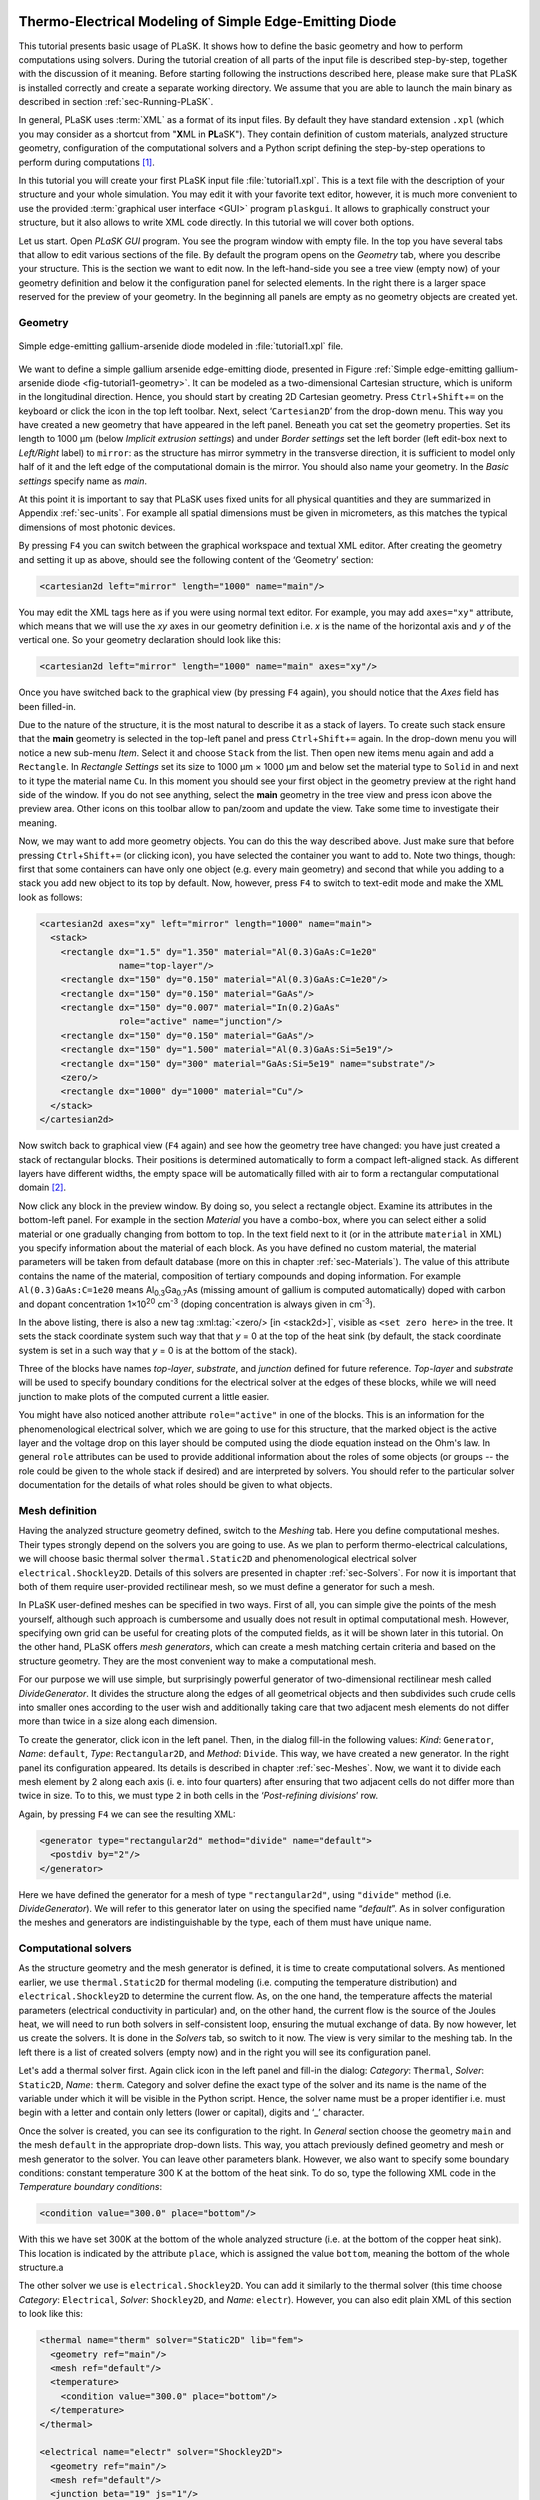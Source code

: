 .. _sec-Thermo-electrical-modeling-of-simple-ee-laser:

Thermo-Electrical Modeling of Simple Edge-Emitting Diode
--------------------------------------------------------

This tutorial presents basic usage of PLaSK. It shows how to define the basic geometry and how to perform computations using solvers. During the tutorial creation of all parts of the input file is described step-by-step, together with the discussion of it meaning. Before starting following the instructions described here, please make sure that PLaSK is installed correctly and create a separate working directory. We assume that you are able to launch the main binary as described in section :ref:`sec-Running-PLaSK`.

In general, PLaSK uses :term:`XML` as a format of its input files. By default they have standard extension ``.xpl`` (which you may consider as a shortcut from "**X**\ ML in **PL**\ aSK"). They contain definition of custom materials, analyzed structure geometry, configuration of the computational solvers and a Python script defining the step-by-step operations to perform during computations [#run-py-file]_.

In  this tutorial you will create your first PLaSK input file :file:`tutorial1.xpl`. This is a text file with the description of your structure and your whole simulation. You may edit it with your favorite text editor, however, it is much more convenient to use the provided :term:`graphical user interface <GUI>` program ``plaskgui``. It allows to graphically construct your structure, but it also allows to write XML code directly. In this tutorial we will cover both options.

Let us start. Open *PLaSK GUI* program. You see the program window with empty file. In the top you have several tabs that allow to edit various sections of the file. By default the program opens on the *Geometry* tab, where you describe your structure. This is the section we want to edit now. In the left-hand-side you see a tree view (empty now) of your geometry definition and below it the configuration panel for selected elements. In the right there is a larger space reserved for the preview of your geometry. In the beginning all panels are empty as no geometry objects are created yet.


Geometry
^^^^^^^^

.. _fig-tutorial1-geometry:
.. figure:: tutorial1-geometry.*
   :scale: 120%
   :align: center

   Simple edge-emitting gallium-arsenide diode modeled in :file:`tutorial1.xpl` file.

We want to define a simple gallium arsenide edge-emitting diode, presented in Figure :ref:`Simple edge-emitting gallium-arsenide diode <fig-tutorial1-geometry>`. It can be modeled as a two-dimensional Cartesian structure, which is uniform in the longitudinal direction. Hence, you should start by creating 2D Cartesian geometry. Press ``Ctrl``\ +\ ``Shift``\ +\ ``=`` on the keyboard or click the |list-add| icon in the top left toolbar. Next, select ‘\ ``Cartesian2D``\’  from the drop-down menu. This way you have created a new geometry that have appeared in the left panel. Beneath you cat set the geometry properties. Set its length to 1000 µm (below *Implicit extrusion settings*) and under *Border settings* set the left border (left edit-box next to *Left/Right* label) to ``mirror``: as the structure has mirror symmetry in the transverse direction, it is sufficient to model only half of it and the left edge of the computational domain is the mirror. You should also name your geometry. In the *Basic settings* specify name as *main*.

At this point it is important to say that PLaSK uses fixed units for all physical quantities and they are summarized in Appendix :ref:`sec-units`. For example all spatial dimensions must be given in micrometers, as this matches the typical dimensions of most photonic devices.

By pressing ``F4`` you can switch between the graphical workspace and textual XML editor. After creating the geometry and setting it up as above, should see the following content of the ‘Geometry’ section:

.. code-block:: xml

   <cartesian2d left="mirror" length="1000" name="main"/>

You may edit the XML tags here as if you were using normal text editor. For example, you may add ``axes="xy"`` attribute, which means that we will use the *xy* axes in our geometry definition i.e. *x* is the name of the horizontal axis and *y* of the vertical one. So your geometry declaration should look like this:

.. code-block:: xml

   <cartesian2d left="mirror" length="1000" name="main" axes="xy"/>

Once you have switched back to the graphical view (by pressing ``F4`` again), you should notice that the *Axes* field has been filled-in.

Due to the nature of the structure, it is the most natural to describe it as a stack of layers. To create such stack ensure that the **main** geometry is selected in the top-left panel and press ``Ctrl``\ +\ ``Shift``\ +\ ``=`` again. In the drop-down menu you will notice a new sub-menu *Item*. Select it and choose ``Stack`` from the list. Then open new items menu again and add a ``Rectangle``. In *Rectangle Settings* set its size to 1000 µm × 1000 µm and below set the material type to ``Solid`` in and next to it type the material name ``Cu``. In this moment you should see your first object in the geometry preview at the right hand side of the window. If you do not see anything, select the **main** geometry in the tree view and press |applications-graphics| icon above the preview area. Other icons on this toolbar allow to pan/zoom and update the view. Take some time to investigate their meaning.

Now, we may want to add more geometry objects. You can do this the way described above. Just make sure that before pressing ``Ctrl``\ +\ ``Shift``\ +\ ``=`` (or clicking |list-add| icon), you have selected the container you want to add to. Note two things, though: first that some containers can have only one object (e.g. every main geometry) and second that while you adding to a stack you add new object to its top by default. Now, however, press ``F4`` to switch to text-edit mode and make the XML look as follows:

.. code-block:: xml

   <cartesian2d axes="xy" left="mirror" length="1000" name="main">
     <stack>
       <rectangle dx="1.5" dy="1.350" material="Al(0.3)GaAs:C=1e20"
                  name="top-layer"/>
       <rectangle dx="150" dy="0.150" material="Al(0.3)GaAs:C=1e20"/>
       <rectangle dx="150" dy="0.150" material="GaAs"/>
       <rectangle dx="150" dy="0.007" material="In(0.2)GaAs"
                  role="active" name="junction"/>
       <rectangle dx="150" dy="0.150" material="GaAs"/>
       <rectangle dx="150" dy="1.500" material="Al(0.3)GaAs:Si=5e19"/>
       <rectangle dx="150" dy="300" material="GaAs:Si=5e19" name="substrate"/>
       <zero/>
       <rectangle dx="1000" dy="1000" material="Cu"/>
     </stack>
   </cartesian2d>

Now switch back to graphical view (``F4`` again) and see how the geometry tree have changed: you have just created a stack of rectangular blocks. Their positions is determined automatically to form a compact left-aligned stack. As different layers have different widths, the empty space will be automatically filled with air to form a rectangular computational domain [#rect-mesh-skip-empty]_.

Now click any block in the preview window. By doing so, you select a rectangle object. Examine its attributes in the bottom-left panel. For example in the section *Material* you have a combo-box, where you can select either a solid material or one gradually changing from bottom to top. In the text field next to it (or in the attribute ``material`` in XML) you specify information about the material of each block. As you have defined no custom material, the material parameters will be taken from default database (more on this in chapter :ref:`sec-Materials`). The value of this attribute contains the name of the material, composition of tertiary compounds and doping information. For example ``Al(0.3)GaAs:C=1e20`` means Al\ :sub:`0.3`\ Ga\ :sub:`0.7`\ As (missing amount of gallium is computed automatically) doped with carbon and dopant concentration 1×10\ :sup:`20` cm\ :sup:`-3` (doping concentration is always given in cm\ :sup:`-3`).

In the above listing, there is also a new tag :xml:tag:`<zero/> [in <stack2d>]`, visible as ``<set zero here>`` in the tree. It sets the stack coordinate system such way that that *y* = 0 at the top of the heat sink (by default, the stack coordinate system is set in a such way that *y* = 0 is at the bottom of the stack).

Three of the blocks have names *top-layer*, *substrate*, and *junction* defined for future reference. *Top-layer* and *substrate* will be used to specify boundary conditions for the electrical solver at the edges of these blocks, while we will need junction to make plots of the computed current a little easier.

You might have also noticed another attribute ``role="active"`` in one of the blocks. This is an information for the phenomenological electrical solver, which we are going to use for this structure, that the marked object is the active layer and the voltage drop on this layer should be computed using the diode equation instead on the Ohm's law. In general ``role`` attributes can be used to provide additional information about the roles of some objects (or groups -- the role could be given to the whole stack if desired) and are interpreted by solvers. You should refer to the particular solver documentation for the details of what roles should be given to what objects.



Mesh definition
^^^^^^^^^^^^^^^

Having the analyzed structure geometry defined, switch to the *Meshing* tab. Here you define computational meshes. Their types strongly depend on the solvers you are going to use. As we plan to perform thermo-electrical calculations, we will choose basic thermal solver ``thermal.Static2D`` and phenomenological electrical solver ``electrical.Shockley2D``. Details of this solvers are presented in chapter :ref:`sec-Solvers`. For now it is important that both of them require user-provided rectilinear mesh, so we must define a generator for such a mesh.

In PLaSK user-defined meshes can be specified in two ways. First of all, you can simple give the points of the mesh yourself, although such approach is cumbersome and usually does not result in optimal computational mesh. However, specifying own grid can be useful for creating plots of the computed fields, as it will be shown later in this tutorial. On the other hand, PLaSK offers *mesh generators*, which can create a mesh matching certain criteria and based on the structure geometry. They are the most convenient way to make a computational mesh.

For our purpose we will use simple, but surprisingly powerful generator of two-dimensional rectilinear mesh called *DivideGenerator*. It divides the structure along the edges of all geometrical objects and then subdivides such crude cells into smaller ones according to the user wish and additionally taking care that two adjacent mesh elements do not differ more than twice in a size along each dimension.

To create the generator, click |list-add| icon in the left panel. Then, in the dialog fill-in the following values: *Kind*: ``Generator``, *Name*: ``default``, *Type*: ``Rectangular2D``, and *Method*: ``Divide``. This way, we have created a new generator. In the right panel its configuration appeared. Its details is described in chapter :ref:`sec-Meshes`. Now, we want it to divide each mesh  element by 2 along each axis (i. e. into four quarters) after ensuring that two adjacent cells do not differ more than twice in size. To to this, we must type ``2`` in both cells in the ‘*Post-refining divisions*’ row.

Again, by pressing ``F4`` we can see the resulting XML:

.. code-block:: xml

   <generator type="rectangular2d" method="divide" name="default">
     <postdiv by="2"/>
   </generator>

Here we have defined the generator for a mesh of type ``"rectangular2d"``, using ``"divide"`` method (i.e. *DivideGenerator*). We will refer to this generator later on using the specified name “*default*”. As in solver configuration the meshes and generators are indistinguishable by the type, each of them must have unique name.


Computational solvers
^^^^^^^^^^^^^^^^^^^^^

As the structure geometry and the mesh generator is defined, it is time to create computational solvers. As mentioned earlier, we use ``thermal.Static2D`` for thermal modeling (i.e. computing the temperature distribution) and ``electrical.Shockley2D`` to determine the current flow. As, on the one hand, the temperature affects the material parameters (electrical conductivity in particular) and, on the other hand, the current flow is the source of the Joules heat, we will need to run both solvers in self-consistent loop, ensuring the mutual exchange of data. By now however, let us create the solvers. It is done in the *Solvers* tab, so switch to it now. The view is very similar to the meshing tab. In the left there is a list of created solvers (empty now) and in the right you will see its configuration panel.

Let's add a thermal solver first. Again click |list-add| icon in the left panel and fill-in the dialog: *Category*: ``Thermal``, *Solver*: ``Static2D``, *Name*: ``therm``. Category and solver define the exact type of the solver and its name is the name of the variable under which it will be visible in the Python script. Hence, the solver name must be a proper identifier i.e. must begin with a letter and contain only letters (lower or capital), digits and ‘_’ character.

Once the solver is created, you can see its configuration to the right. In *General* section choose the geometry ``main`` and the mesh ``default`` in the appropriate drop-down lists. This way, you attach previously defined geometry and mesh or mesh generator to the solver. You can leave other parameters blank. However, we also want to specify some boundary conditions: constant temperature 300 K at the bottom of the heat sink.
To do so, type the following XML code in the *Temperature boundary conditions*:

.. code-block:: xml

   <condition value="300.0" place="bottom"/>

.. TODO: proper editor

With this we have set 300K at the bottom of the whole analyzed structure (i.e. at the bottom of the copper heat sink). This location is indicated by the attribute ``place``, which is assigned the value ``bottom``, meaning the bottom of the whole structure.a

The other solver we use is ``electrical.Shockley2D``. You can add it similarly to the thermal solver (this time choose *Category*: ``Electrical``, *Solver*: ``Shockley2D``, and *Name*: ``electr``). However, you can also edit plain XML of this section to look like this:

.. code-block:: xml

   <thermal name="therm" solver="Static2D" lib="fem">
     <geometry ref="main"/>
     <mesh ref="default"/>
     <temperature>
       <condition value="300.0" place="bottom"/>
     </temperature>
   </thermal>

   <electrical name="electr" solver="Shockley2D">
     <geometry ref="main"/>
     <mesh ref="default"/>
     <junction beta="19" js="1"/>
     <voltage>
       <condition value="1.0">
         <place object="top-layer" side="top"/>
       </condition>
       <condition value="0.0">
         <place object="substrate" side="bottom"/>
       </condition>
     </voltage>
   </electrical>

Here, you can see two solvers defined: the first one is our existing thermal solver, while the second one is the new :ref:`electrical solver based on Shockley equation <sec-solver-electrical-shockley>`. Looking at the configuration XML, notice the additional tag :xml:tag:`<junction> [in Shockley2D electrical solver]` with attributes ``beta`` and ``js``. These are custom parameters of ``Shockley2D`` electrical solver and they set values for phenomenological junction coefficient :math:`\beta` (which is the inverse of the non-ideal thermal voltage :math:`V_t = e/(nk_BT)`) and reverse current density :math:`j_s`. Their meaning is described in section :ref:`sec-solver-electrical-shockley`. At this moment just leave their values as in the example, but switch back again to the graphical editor and notice in which fields these values appeared.

We have two boundary conditions, specifying electric potential (voltage) at the top side of the object named ``"top-layer"`` (1V) and at the bottom side of the ``"substrate"`` (0V). Take a look at the geometry section to see which objects are these. As the definition of the location of boundary conditions is not a single word, we had to use the separate tag :xml:tag:`<place>` as a content of the ``<condition>`` tag instead of its place attribute. If you wonder why we could not simple specify 1 V potential at the top of the whole structure similarly as it was done for thermal solver, notice that the top layer has width of only 1.5 µm and there is 4998.5 µm of air adjacent to it. You would not want to put the voltage to the air.

Once the solvers are created, you have to connect them. In PLaSK data between solvers is exchanged using a system of providers and receivers. For example thermal solver have temperature provider called ``outTemperature`` and any other solver has receiver ``inTemperature``. By connecting them in the *Connects* tab, we can ensure that each time the other solver (in our case this will be ``electrical.Shockley2D`` that we named ``electr``) requires temperature distribution, e.g. in order to consider the temperature dependence of the material electrical conductivity, its recently computed value will be provided automatically. On the other hand, in order to perform the computations, the thermal solver needs distribution of Joule's heat density, which can be similarly provided by the electrical solver.

To define the connections, switch to the *Connects* tab. There is a simple table there, which contains a connected provider/receiver pair in each row. Instead filling the table, switch to the XML editing (``F4``) and type:

.. code-block:: xml

   <connect in="electr.inTemperature" out="therm.outTemperature"/>
   <connect in="therm.inHeat" out="electr.outHeat"/>

After switching back to the graphical editor, you can see both connections in the table form. Receiver specification is always *solver_name.inReceivedQuantity*, where *solver_name* is the name we have given the solver in the :xml:tag:`<solvers>` section. Similarly providers are named `solver_name.outProvidedQuantity`. Receivers and providers always have names prefixed in and out in order to easily distinguish them. The complete list of the providers and receives available in each solver is presented in chapter :ref:`sec-Solvers`.

After you have specified the above connections, bi-directional data exchange between the solvers will be done automatically and you need not worry about it during your calculations. If you want, you may connect a single provider with multiple receivers, however, not the opposite. Also, PLaSK will report an error if you try to connect providers and receivers of the incompatible type (e.g. ``inTemperature`` and ``outHeatDensity``).


Running computations
^^^^^^^^^^^^^^^^^^^^

At this point, you have prepared all the data needed to perform thermo-electrical analysis of the sample device. The only missing part is the script section, where you define all the operations you want to perform: computations and presentation of the results. It is a script written in very easy-to-learn programming language Python. If you want to be able to write advanced programs for analysis of your structures (e. g. automatic optimization) you can find useful tutorials in the Internet. A good starting point would be: http://docs.python.org/2/tutorial/, which covers Python basics.

Other useful resources are:
 - http://www.scipy.org/Tentative_NumPy_Tutorial
 - http://docs.scipy.org/doc/scipy/reference/tutorial/index.html
 - http://matplotlib.org/users/pyplot_tutorial.html

They give simple introduction to performing advanced scientific computations in Python and making professionally looking plots using Matlab-like interface.

However, in order to just use PLaSK and perform basic computations, you do not need any knowledge of Python other than presented in this manual. Even so, the Python syntax is so simple and readable that you should have no problems reading and understanding moderately advanced scripts and writing simple ones on your own.

In our tutorial we want to self-consistently compute temperature and electric current distribution. Having all the solvers set in the XPL file, we just need to launch calculations. To do so, switch to the *Script* tab and type::

    verr = electr.compute(1)
    terr = therm.compute(1)

As Python uses indentation to indicate blocks of the code, it is important not to insert any spaces in the beginning of the two above lines. Their meaning is as follows:
1. run single computations of the solver ``electr`` and store the maximum change of computed voltage in variable ``verr``,
2. run single computations of the solver ``therm`` and store the maximum change of computed voltage in variable ``terr``.

Both used solvers apply finite element method for their computations. However, the temperature dependence of the thermal and electrical conductivities and current dependence of the effective electrical conductivity in the active region make the whole problem a nonlinear one. Hence, the finite-element computations have to be repeated until the convergence is achieved. The values returned by compute methods of both solvers indicate error of such convergence i.e. you should keep computing as long as any of them is larger than some desired limit. Solvers can do this automatically, but as we want to achieve mutual convergence of two connected solvers, we have to take the control ourselves. For this reason we pass integer number *n* = 1 as arguments of the methods, which means: do not perform more than *n* loops, even if the convergence is not achieved.

After initial calculations, we may run further computations in a loop, which is repeated until both returned errors are smaller than the default limits::

    while terr > therm.maxerr or verr > electr.maxerr:
        verr = electr.compute(6)
        terr = therm.compute(1)

    print_log(LOG_INFO, "Calculations finished!")

Notice that the content of the loop is indented after the semicolon. This is how Python knows what should go inside the loop. The line without indentation will be executed after the loop and, in this case, it simply prints a custom log message.

This time we allow to run maximum 6 loop iterations of the electrical solver interchanged with a single iteration of the thermal one. The reason for such a choice is the fact that the electrical solver converges much slower than the thermal one, so we need to let it run more times. You are free to change the limit and see how quickly the whole system converges. You may even skip the limit at all (i.e. type ``electr.compute()``), in which case the electrical computations will be performed until convergence is reached for the current temperature.

``therm.maxerr`` and ``electr.maxerr`` are default values of the convergence limits for the solvers (they can be adjuster either in the :xml:tag:`<solvers>` section or in the Python script). Hence, we repeat the loop until any of the returned errors is larger than the appropriate limit.

Having whole written the input file (including script) so far I suggest you to save it and run the computations with PLaSK. It can be done either in a way described in section :ref:`sec-Running-plask` or directly from GUI. Just press ``F5`` and choose *Local Process* from the list in the top of the Launch dialog window. In the bottom of the dialog you will see what type of log messages should be printed. Make sure all options but ‘Debug’ are selected. Then click Ok button.

You should see a new panel in the bottom with a lot of logs, but no results. This is not strange as we did not give any instructions to output the results. However, take a look at the end of the logs:

.. code-block:: none

    INFO          : electr:electrical.Shockley2D: Running electrical calculations
    DETAIL        : therm:thermal.Static2D: Getting temperatures
    DETAIL        : interpolate: Running LINEAR interpolation
    DETAIL        : electr:electrical.Shockley2D: Setting up matrix system
                    (size=1675, bands=27{28})
    DETAIL        : electr:electrical.Shockley2D: Solving matrix system
    RESULT        : electr:electrical.Shockley2D: Loop 1(71): max(j@junc) =
                    8.88 kA/cm2, error = 0.0435 %
    INFO          : therm:thermal.Static2D: Running thermal calculations
    DETAIL        : therm:thermal.Static2D: Setting up matrix system (size=1675,
                    bands=27{28})
    DETAIL        : electr:electrical.Shockley2D: Getting heat density
    DETAIL        : electr:electrical.Shockley2D: Computing heat densities
    DETAIL        : interpolate: Running LINEAR interpolation
    DETAIL        : therm:thermal.Static2D: Solving matrix system
    RESULT        : therm:thermal.Static2D: Loop 1(14): max(T) = 345.393 K, error
                    = 0.00553302 K
    INFO          : Calculations finished!

In the last line you can see the message "Calculations finished!", which you printed yourself in the script. Before this, there is a lot of information given by the solvers. The very interesting one is the one before the last, reported by the thermal solver (see ``therm:thermal.Static2D:`` in this line) which gives the number of iterations, number of total iterations, the maximum computed temperature in the structure, and the maximum temperature update since the last call to the ``compute`` method. The convergence is achieved, since the default temperature change limit is 0.05K.


Showing results
^^^^^^^^^^^^^^^

In order to show the results, we need to retrieve the relevant information from the solvers. In PLaSK this can be done by using solver providers. Apart from connecting them to receivers, they can be directly called as normal methods. For example, in order to obtain the temperature distribution, you can issue the command: ``therm.outTemperature(mymesh)``, where ``mymesh`` is any mesh, on which you want to know the field distribution. It may be the same mesh that was used for computations, although does not need to. In the latter case, PLaSK will automatically interpolate data for you.

For now, let us obtain the temperature on the same mesh it was computed. So, add the following line at the end of the script section::

    temp = therm.outTemperature(therm.mesh)

This will assign the temperature distribution on the working mesh of the solver ``therm`` (given by ``therm.mesh``) to the variable ``temp``. Having done this we can get the maximum temperature simply as ``maxtemp = max(temp)``, save it to :term:`HDF5` file, or plot as a color map. Let us do the latter, using 12 color bands to indicate temperature. In addition we plot the wireframe of the analyzed structure, so we have some visual location reference, and add the temperature color-bar::

    plot_field(temp, 12)
    plot_geometry(GEO["main"], color="w")
    colorbar()

In the second line above, there is a global dictionary ``GEO``, which contains all geometries and geometry objects defined in the XPL file, with keys matching the value of the attribute ``name`` of each geometry. Hence, ``GEO["main"]`` is simply Python representation of our diode geometry described in the beginning of this tutorial [#GEO.name]_. Additional parameter color of the ``plot_geometry`` command makes the geometry wireframe plotted white instead of the default black. The rest of the code responsible for plotting the temperature should be self-explanatory.

Apart from the results it may be also useful to see the computational mesh. In order to do this, we create a new plot window using ``figure()`` command and plot the structure together with the computational mesh (actually the mesh is the same for both solvers, so you may get it from either one)::

    figure()
    plot_geometry(GEO["main"], margin=0.01)
    plot_mesh(electr.mesh)

Additional argument ``margin`` of :func:`plot_geometry <plask.pylab.plot_geometry>` set to ``true`` ensures that the axes limits will be adjusted to match the whole structure with 1% margin around it. In the previous figure the figure boundaries were automatically done by the :func:`plot_field <plask.pylab.plot_field>` function [#plot_field-limit]_.

In order to see the plots, you should add the command at the end of your script [#show]_::

    show()

When you run the file with PLaSK, you should see two windows with the plots. You can use the controls available in this windows to zoom or move the figure (try zooming the top left corner, where the actual diode active structure is located). You can also click the button with a small disk shown on it, to save the currently visible image to disk.

Before concluding this tutorial, let us make a second figure. This time, it will be two-dimensional plot of the current density in the active region. For this we need to know the vertical position of the active layer. We could compute it manually, knowing that we have set bottom of the GaAs substrate at level 0. By summing the layer thicknesses we get that the bottom edge of the active layer is located at position *y* = 301.650 µm. However, much better approach would be to determine this value automatically. You may remember that we have given the name junction to the active layer. In Python script we can refer to it as ``GEO["junction"]``. We can obtain the position of the bottom left corner of this block by adding command (put it directly before the ``show()``)::

    pos = GEO["main"].get_object_positions(GEO["junction"])[0]

``get_object_positions`` is a method of the geometry, which returns the list of positions of geometry object given as its argument. Is is a list and not a single value, as a single object may appear in the geometry several times (we will investigate such situation in the next tutorial). Hence, zero in brackets ``[0]`` at the end of the line extracts the first element of this list (in Python all lists are indexed starting from zero). In this way, ``pos`` is the two-dimensional vector indicating the position of the active layer.

Now, we can extract the vertical component of the active layer position as ``pos.y``. Next, we want to create a one-dimensional mesh spanning all over the active region::

    junction_mesh = mesh.Rectangular2D(linspace(-150., 150., 1000), [pos.y])

Frankly speaking the created mesh is still a two-dimensional mesh, however, it has only one row. The thing that looks like a function invocation :class:`mesh.Rectangular2D <plask.mesh.Rectangular2D>` is a two-dimensinal rectilinear mesh class [#mesh-is-module]_ and by invoking it as a function, we create a particular instance of this class. Provided arguments are lists of the mesh points along *x* and *y* axes. If you have used Matlab, you should be familiar with the function ``linspace``. It returns a list of ``1000`` points (indicated by its third argument) spanning from –150 µm to 150 µm (first and second arguments). Along *y* axis we have only one point at the level of the active layer. Mind that you can correctly get fields for negative values of *x*, because you have specified ``left="mirror"`` in the geometry declaration.

Now, we can obtain the current density from the receiver of solver ``electr``::

    current = electr.outCurrentDensity(junction_mesh)

We can plot it to the new figure using :func:`plot_profile <plask.pylab.plot_profile>` function::

    figure()
    plot_profile(-current, comp='y')
    ylabel("current density [kA/cm$^2$]")

Note that we had to specify the vector component to plot, using the ``comp`` argument. Also we negate the current, as normally it flows downwards, which would result in the upside-down plot. It is important to note that :func:`plot_profile <plask.pylab.plot_profile>` function works only if the field has been obtained on a rectangular mesh with exactly one axis having different size than 1 (otherwise it would be unable to detect along which axis to plot the profile). It automatically puts this axis name as the horizontal label. So we need only to specify the ``ylabel``. (you can use basic LaTeX for advanced text formatting).

Ensure that the commands to create the last figure are before ``show()``. Save your file (for your reference :ref:`the whole script is shown in listing <lis-Listing-of-tutorial1-script>`) and run it with PLaSK. You should see three figures now. Zoom them to your liking and save the images, successfully finishing this tutorial.

.. topic:: Content of the script section from the file :file:`tutorial1.xpl`.

    .. _lis-Listing-of-tutorial1-script:
    .. code-block:: python

        verr = electr.compute(1)
        terr = therm.compute(1)

        while terr > therm.maxerr or verr > electr.maxerr:
            verr = electr.compute(6)
            terr = therm.compute(1)

        print_log(LOG_INFO, "Calculations finished!")

        temp = therm.outTemperature(therm.mesh)
        plot_field(temp, 12)
        plot_geometry(GEO["main"], color="w")
        colorbar()

        figure()
        plot_geometry(GEO["main"], margin=0.01)
        plot_mesh(electr.mesh)

        pos = GEO["main"].get_object_positions(GEO["junction"])[0]
        junction_mesh = mesh.Rectangular2D(linspace(-150., 150., 1000), [pos.y])
        current = electr.outCurrentDensity(junction_mesh)

        figure()
        plot_profile(-current, comp='y')
        ylabel("current density [kA/cm$^2$]")

        show()

.. rubric:: Example files

You can download the complete file from this tutorial: :download:`tutorial1.xpl <tutorial1.xpl>`.

.. rubric:: Footnotes
.. [#run-py-file] Actually it is possible to run the computations without creating :term:`XPL` file at all, as everything can be defined using Python, however, this option will be presented later.
.. [#rect-mesh-skip-empty] Actually this is true only for rectangular meshes. There are special mesh types in PLaSK, which can skip empty areas from computations.
.. [#GEO.name] For your convenience it can be also accessed as ``GEO.main``.
.. [#plot_field-limit] Actually ``plot_field`` sets the axes limit to the area covered by the mesh on which the field was computed. However, in this case it just covers the whole structure.
.. [#show] ``show()`` will probably not work if you run PLaSK remotely or using any batch system. In such case, you should replace it with ``savefig("filename")`` in order to save the figure directly to disk. However, you should also adjust the plot ranges in advance: ``xlim(0, 150); ylim(0, 305)``
.. [#mesh-is-module] Specifically, :mod:`mesh` is a Python module and :class:`~plask.mesh.Rectangular2D` a class defined inside of this module.


.. |list-add| image:: list-add.png
   :align: middle
   :alt: +

.. |applications-graphics| image:: applications-graphics.png
   :align: middle
   :alt: plot


Algorithms
----------

Thermo-electric calculations described in this tutorial can be done much easier using :ref:`PLaSK algorithm <sec-algorithms>` :py:class:`~plask.algorithm.ThermoElectric`. You can see an equivalent script to the one presented here in the file :download:`tutorial1a.xpl <tutorial1a.xpl>` A more advanced algorithm is presented in tutorial ref:`sec-full-threshold-analysis-of-VCSEL`.
